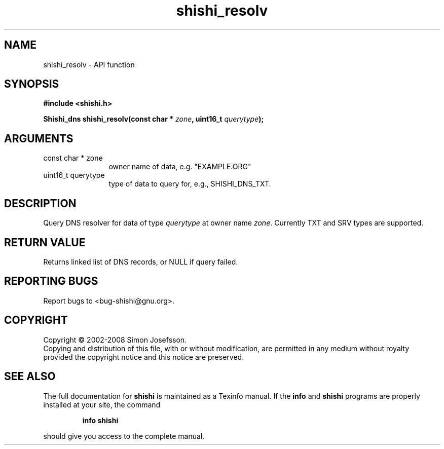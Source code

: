 .\" DO NOT MODIFY THIS FILE!  It was generated by gdoc.
.TH "shishi_resolv" 3 "0.0.39" "shishi" "shishi"
.SH NAME
shishi_resolv \- API function
.SH SYNOPSIS
.B #include <shishi.h>
.sp
.BI "Shishi_dns shishi_resolv(const char * " zone ", uint16_t " querytype ");"
.SH ARGUMENTS
.IP "const char * zone" 12
owner name of data, e.g. "EXAMPLE.ORG"
.IP "uint16_t querytype" 12
type of data to query for, e.g., SHISHI_DNS_TXT.
.SH "DESCRIPTION"
Query DNS resolver for data of type \fIquerytype\fP at owner name \fIzone\fP.
Currently TXT and SRV types are supported.
.SH "RETURN VALUE"
Returns linked list of DNS records, or NULL if query
failed.
.SH "REPORTING BUGS"
Report bugs to <bug-shishi@gnu.org>.
.SH COPYRIGHT
Copyright \(co 2002-2008 Simon Josefsson.
.br
Copying and distribution of this file, with or without modification,
are permitted in any medium without royalty provided the copyright
notice and this notice are preserved.
.SH "SEE ALSO"
The full documentation for
.B shishi
is maintained as a Texinfo manual.  If the
.B info
and
.B shishi
programs are properly installed at your site, the command
.IP
.B info shishi
.PP
should give you access to the complete manual.
